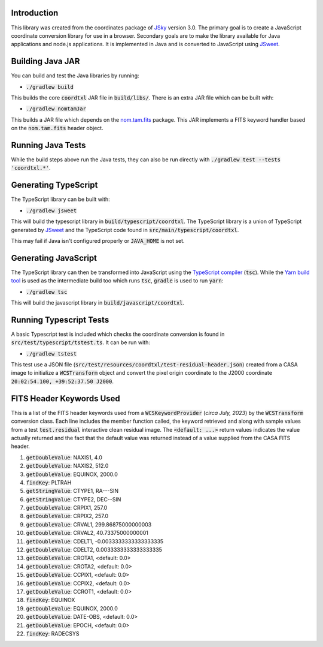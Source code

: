 Introduction
------------

This library was created from the coordinates package of `JSky <https://jsky.sourceforge.net/>`_ version 3.0. The primary goal is to create a JavaScript coordinate conversion library for use in a browser. Secondary goals are to make the library available for Java applications and node.js applications. It is implemented in Java and is converted to JavaScript using `JSweet <https://www.jsweet.org/>`_.

Building Java JAR
-----------------

You can build and test the Java libraries by running:

* :code:`./gradlew build`

This builds the core :code:`coordtxl` JAR file in :code:`build/libs/`. There is an extra JAR file which can be built with:

* :code:`./gradlew nomtamJar`

This builds a JAR file which depends on the `nom.tam.fits <https://github.com/nom-tam-fits/nom-tam-fits>`_ package. This JAR implements a FITS keyword handler based on the :code:`nom.tam.fits` header object.

Running Java Tests
------------------

While the build steps above run the Java tests, they can also be run directly with :code:`./gradlew test --tests 'coordtxl.*'`.

Generating TypeScript
---------------------

The TypeScript library can be built with:

* :code:`./gradlew jsweet`

This will build the typescript library in :code:`build/typescript/coordtxl`. The TypeScript library is a union of TypeScript generated by `JSweet <https://www.jsweet.org/>`_ and the TypeScript code found in :code:`src/main/typescript/coordtxl`.

This may fail if Java isn't configured properly or :code:`JAVA_HOME` is not set.

Generating JavaScript
---------------------

The TypeScript library can then be transformed into JavaScript using the `TypeScript compiler <https://www.typescriptlang.org/docs/handbook/compiler-options.html>`_ (:code:`tsc`). While the `Yarn build tool <https://yarnpkg.com/>`_ is used as the intermediate build too which runs :code:`tsc`, :code:`gradle` is used to run :code:`yarn`:

* :code:`./gradlew tsc`

This will build the javascript library in :code:`build/javascript/coordtxl`.

Running Typescript Tests
------------------------

A basic Typescript test is included which checks the coordinate conversion is found in :code:`src/test/typescript/tstest.ts`. It can be run with:

* :code:`./gradlew tstest`

This test use a JSON file (:code:`src/test/resources/coordtxl/test-residual-header.json`) created from a CASA image to initialize a :code:`WCSTransform` object and convert the pixel origin coordinate to the J2000 coordinate :code:`20:02:54.100, +39:52:37.50 J2000`.


FITS Header Keywords Used
-------------------------

This is a list of the FITS header keywords used from a :code:`WCSKeywordProvider` (*circa July, 2023*) by the :code:`WCSTransform` conversion class. Each line includes the member function called, the keyword retrieved and along with sample values from a test :code:`test.residual` interactive clean residual image. The :code:`<default: ...>` return values indicates the value actually returned and the fact that the default value was returned instead of a value supplied from the CASA FITS header.

#. :code:`getDoubleValue`:	NAXIS1, 4.0
#. :code:`getDoubleValue`:	NAXIS2, 512.0
#. :code:`getDoubleValue`:	EQUINOX, 2000.0
#. :code:`findKey`:	PLTRAH
#. :code:`getStringValue`:	CTYPE1, RA---SIN
#. :code:`getStringValue`:	CTYPE2, DEC--SIN
#. :code:`getDoubleValue`:	CRPIX1, 257.0
#. :code:`getDoubleValue`:	CRPIX2, 257.0
#. :code:`getDoubleValue`:	CRVAL1, 299.86875000000003
#. :code:`getDoubleValue`:	CRVAL2, 40.73375000000001
#. :code:`getDoubleValue`:	CDELT1, -0.0033333333333333335
#. :code:`getDoubleValue`:	CDELT2, 0.0033333333333333335
#. :code:`getDoubleValue`:	CROTA1, <default: 0.0>
#. :code:`getDoubleValue`:	CROTA2, <default: 0.0>
#. :code:`getDoubleValue`:	CCPIX1, <default: 0.0>
#. :code:`getDoubleValue`:	CCPIX2, <default: 0.0>
#. :code:`getDoubleValue`:	CCROT1, <default: 0.0>
#. :code:`findKey`:	EQUINOX
#. :code:`getDoubleValue`:	EQUINOX, 2000.0
#. :code:`getDoubleValue`:	DATE-OBS, <default: 0.0>
#. :code:`getDoubleValue`:	EPOCH, <default: 0.0>
#. :code:`findKey`:	RADECSYS
